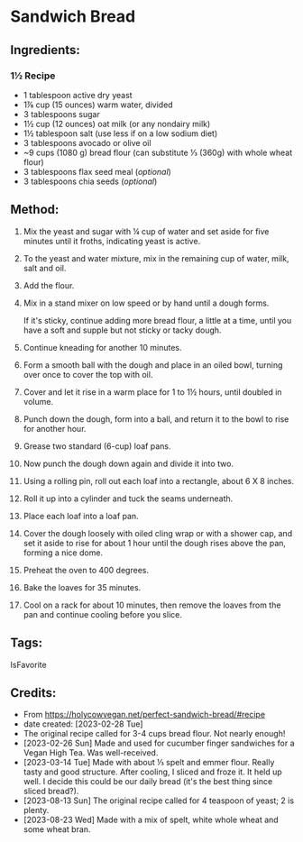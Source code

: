 #+STARTUP: showeverything
* Sandwich Bread
** Ingredients:
*** 1½ Recipe
- 1 tablespoon active dry yeast
- 1⅞  cup (15 ounces) warm water, divided
- 3 tablespoons sugar
- 1½ cup (12 ounces) oat milk (or any nondairy milk)
- 1½ tablespoon salt (use less if on a low sodium diet)
- 3 tablespoons avocado or olive oil
- ~9 cups (1080 g) bread flour (can substitute ⅓ (360g) with whole wheat flour)
- 3 tablespoons flax seed meal (/optional/)
- 3 tablespoons chia seeds (/optional/)
** Method:
1. Mix the yeast and sugar with ¼ cup of water and set aside for five minutes until it froths, indicating yeast is active.
2. To the yeast and water mixture, mix in the remaining cup of water, milk, salt and oil.
3. Add the flour.
4. Mix in a stand mixer on low speed or by hand until a dough forms.
   #+begin_note
   If it's sticky, continue adding more bread flour, a little at a time, until you have a soft and supple but not sticky or tacky dough.
   #+end_note
6. Continue kneading for another 10 minutes.
7. Form a smooth ball with the dough and place in an oiled bowl, turning over once to cover the top with oil.
8. Cover and let it rise in a warm place for 1 to 1½ hours, until doubled in volume.
9. Punch down the dough, form into a ball, and return it to the bowl to rise for another hour.
10. Grease two standard (6-cup) loaf pans.
11. Now punch the dough down again and divide it into two.
12. Using a rolling pin, roll out each loaf into a rectangle, about 6 X 8 inches.
13. Roll it up into a cylinder and tuck the seams underneath.
14. Place each loaf into a loaf pan.
15. Cover the dough loosely with oiled cling wrap or with a shower cap, and set it aside to rise for about 1 hour until the dough rises above the pan, forming a nice dome.
16. Preheat the oven to 400 degrees.
17. Bake the loaves for 35 minutes.
18. Cool on a rack for about 10 minutes, then remove the loaves from the pan and continue cooling before you slice.
** Tags:
IsFavorite
** Credits:
- From https://holycowvegan.net/perfect-sandwich-bread/#recipe
- date created: [2023-02-28 Tue]
- The original recipe called for 3-4 cups bread flour. Not nearly enough!
- [2023-02-26 Sun] Made and used for cucumber finger sandwiches for a Vegan High Tea. Was well-received.
- [2023-03-14 Tue] Made with about ⅓ spelt and emmer flour. Really tasty and good structure. After cooling, I sliced and froze it. It held up well. I decide this could be our daily bread (it's the best thing since sliced bread?).
- [2023-08-13 Sun] The original recipe called for 4 teaspoon of yeast; 2 is plenty.
- [2023-08-23 Wed] Made with a mix of spelt, white whole wheat and some wheat bran.
